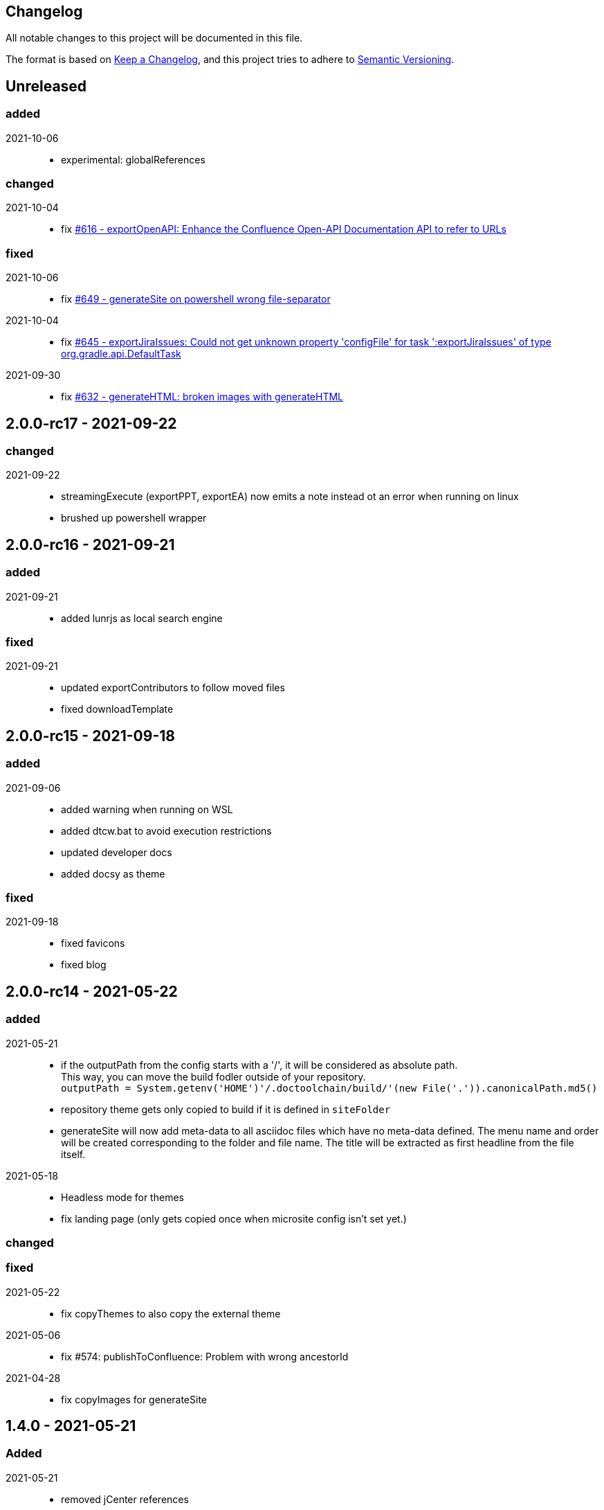== Changelog

All notable changes to this project will be documented in this file.

The format is based on https://keepachangelog.com/en/1.0.0/[Keep a Changelog],
and this project tries to adhere to https://semver.org/spec/v2.0.0.html[Semantic Versioning].

== Unreleased

=== added

2021-10-06::
* experimental: globalReferences

=== changed

2021-10-04::
* fix https://github.com/docToolchain/docToolchain/issues/616[#616 - exportOpenAPI: Enhance the Confluence Open-API Documentation API to refer to URLs]

=== fixed

2021-10-06::
* fix https://github.com/docToolchain/docToolchain/issues/649[#649 - generateSite on powershell wrong file-separator]
2021-10-04::
* fix https://github.com/docToolchain/docToolchain/issues/645[#645 - exportJiraIssues: Could not get unknown property 'configFile' for task ':exportJiraIssues' of type org.gradle.api.DefaultTask]

2021-09-30::
* fix https://github.com/docToolgchain/docToolchain/issues/632[#632 - generateHTML: broken images with generateHTML]

== 2.0.0-rc17 - 2021-09-22

=== changed

2021-09-22::
* streamingExecute (exportPPT, exportEA) now emits a note instead ot an error when running on linux
* brushed up powershell wrapper

== 2.0.0-rc16 - 2021-09-21

=== added

2021-09-21::
* added lunrjs as local search engine

=== fixed

2021-09-21::
* updated exportContributors to follow moved files
* fixed downloadTemplate

== 2.0.0-rc15 - 2021-09-18

=== added

2021-09-06::
* added warning when running on WSL
* added dtcw.bat to avoid execution restrictions
* updated developer docs
* added docsy as theme

=== fixed

2021-09-18::
* fixed favicons
* fixed blog

== 2.0.0-rc14 - 2021-05-22

=== added
2021-05-21::
* if the outputPath from the config starts with a '/', it will be considered as absolute path. +
This way, you can move the build fodler outside of your repository. +
`outputPath = System.getenv('HOME')+'/.doctoolchain/build/'+(new File('.')).canonicalPath.md5()`
* repository theme gets only copied to build if it is defined in `siteFolder`
* generateSite will now add meta-data to all asciidoc files which have no meta-data defined. The menu name and order will be created corresponding to the folder and file name. The title will be extracted as first headline from the file itself.
2021-05-18::
* Headless mode for themes
* fix landing page (only gets copied once when microsite config isn't set yet.)

=== changed

=== fixed

2021-05-22::
* fix copyThemes to also copy the external theme
2021-05-06::
* fix #574: publishToConfluence: Problem with wrong ancestorId
2021-04-28::
* fix copyImages for generateSite

== 1.4.0 - 2021-05-21

=== Added

2021-05-21::
* removed jCenter references

2021-03-21::

* https://github.com/docToolchain/docToolchain/pull/560[Add support for another OpenAPI Confluence macro] by https://github.com/silverdonkey[Nikolay Orozov]

=== Changed

2021-04-07::

* https://github.com/docToolchain/docToolchain/pull/564[set plantUMLDir for all generate-Tasks]

=== Fixed

2021-05-06::
* fix #574: publishToConfluence: Problem with wrong ancestorId

2021-04-29::
* exportEA hang after all exports are done since EA v15.2 #570 (PeterStange)

== Version: 2.0.0-rc13

=== added

2021-04-07::
* generateSite can now handle themes
2021-04-09::
* downloadTemplate can now handle further templates

== Version: 2.0.0-rc4

=== fixed

2012-03-02::
* removed default imagesdir for generateSite

== Version: 2.0.0-rc3

=== fixed

2012-03-01::
* fixed imagesdir typo

== Version: 2.0.0-rc2

=== fixed

2012-03-01::
* updated docs for generateSite
* fixed menu for generateSite

2012-02-27::
* fixed createDist task
* fixed plantUML for generatePDF
* fixed plantUML for generateSite

== Version: 2.0.0-rc1

=== added

2012-02-26::
* copyThemes task
* generateSite task
2021-02-23::
* first version of powershell wrapper
2021-02-22::
* manual test script
2021-01-05::
* dtc wrapper
2021-01-08::
* first definition of a static site taken from arc42-template-project
* updated gradle wrapper (6.6.1)
* added downloadTemplates task
* added feature to automatically create a Config file if it doesn't exist
* configured gradle to run without daemon

=== fixed
2021-02-24::
* [543] dtcw: added pre-requisites check and alternative curl instead of wget
2021-02-22::
* handling of images for generateHTML

== Version 1.3.1
=== Added

=== Changed

=== Fixed

2021-02-28::
* doctoolchain.bat can now handle java properties

== 1.3.1 - 2021-02-27

=== Added

2021-01-29::
* [519] - Describe release process, update changelog
* smaller distribution file through createDist task

2021-01-26::
* [522] - Added sdkman file

2021-01-25::
* [522] - Support for JDK 14
* [514] - Add support of multiple EA project locations in parallel

=== Changed

2021-01-25::
* Add support of multiple EA project locations in parallel #514
* updated Gradle to 6.7.1
* added JDK14 for travis-ci testing
* [517] - update revealJs to 3.9.1 and asciidoctor-revealjs to 2.0.1

=== Fixed

2021-02-22:
- [535] - add initArc42RU task
2021-02-10:
- [530] - fix writing of diagram attributes using exportEA

2021-01-25::
* [523] - fix for generateDeck

2021-01-25::
* fixed docs: ConfluenceConfig.groovy missing #492

== 1.3.0 - 2021-01-20

=== Added

2021-01-05::
* Add properties for htmlSanityCheck #507

2020-09-07::
* Ability to export Jira Sprint(s) data changelog (key, summary) (https://github.com/docToolchain/docToolchain/pull/473[#473])


== 1.2.0 - 2020-02-09

=== Added

2020-08-24::
* Ability to export OpenAPI specification to asciidoc (https://github.com/docToolchain/docToolchain/issues/464[#464])

2020-08-20::
* New attribute 'ancestorName' for easier nesting in Confluence (https://github.com/docToolchain/docToolchain/issues/460[#460])

2020-07-08::
* Jira configuration for multiple request to Jira API
* Saving Jira results to Excel files
* Basic support for custom fields in Jira results

2020-05-08::
* Jira configuration refactoring to Config.groovy

2019-05-21::
* first version of EA-PlantUML Exchange scripts

2019-02-26::
* first version of `exportMetrics` task
https://github.com/docToolchain/docToolchain/commit/c25ac52e43ccb1d45fa538c06d376258b41e8e32[c25ac52e], https://github.com/docToolchain/docToolchain/commit/a752acfb00206b3ac875b9ab585cd54e9d8fde89[a752acfb]

2019-03-08::
* Add TomTom logo as company who uses docToolchain https://github.com/docToolchain/docToolchain/pull/284[PR#284]


== 1.1.0 - 2020-08-31

=== Added

2020-08-06::
* publishToConfluence
** https://github.com/docToolchain/docToolchain/pull/445[#445 Publish to confluence jira macro support]

=== Changed

2019-05-09::
* upgraded to run with JDK11
** upgraded Gradle to 5.3.1
** upgraded Groovy to 2.5.4 (comes with Gradle 5.4.1)
** upgraded Spock to 1.3

2019-03-13::
* prependFilename
** fixed proper handling of file encoding
** brushed up logging
** `config.*`, `_config.*`, `feedback.*`, `_feedback.*` are excluded

2019-03-08::
* asciidoc2confluence
** added output where docs are published to and added better error message in case of failing authorization https://github.com/docToolchain/docToolchain/commit/1bc146ccc493b4c381cb09742ac71ef44265d990[1bc146c]

2019-03-06::
* collectIncludes
** changed regexp to accept ^[A-Z]{3,}-.*$ as file name, eg. all Files which start with an upper case word of at least 3 chars followed by a dash
** fixed `sourceFolder` to work with docToolchain as submodule
** added better console output
** skip `docToolchain`-folder if used as submodule

=== Fixed

2021-25-01::
* fixed docs: ConfluenceConfig.groovy missing #492

2019-05-30::
* fix publishToConfluence internal link targets (#223)
2019-05-09::
* fixed .bat (#305)
* fixed tests (#307)

2019-03-08::
* asciidooc2confluence
** #227 `spaceKey` was ignored https://github.com/docToolchain/docToolchain/pull/279/[PR#297]

== Released

2020-08-06::
* publishToConfluence
** https://github.com/docToolchain/docToolchain/pull/445[#445 Publish to confluence jira macro support]
